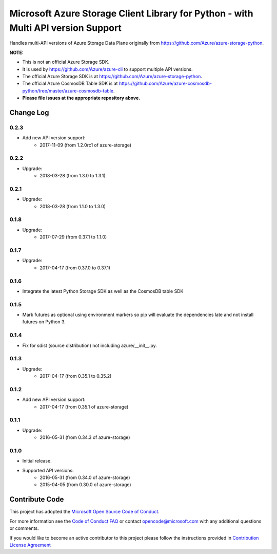Microsoft Azure Storage Client Library for Python - with Multi API version Support
==================================================================================

Handles multi-API versions of Azure Storage Data Plane originally from https://github.com/Azure/azure-storage-python.

**NOTE:**

- This is not an official Azure Storage SDK.

- It is used by https://github.com/Azure/azure-cli to support multiple API versions.

- The official Azure Storage SDK is at https://github.com/Azure/azure-storage-python.

- The official Azure CosmosDB Table SDK is at https://github.com/Azure/azure-cosmosdb-python/tree/master/azure-cosmosdb-table.

- **Please file issues at the appropriate repository above.**

Change Log
----------

0.2.3
+++++
* Add new API version support:
    - 2017-11-09 (from 1.2.0rc1 of azure-storage)

0.2.2
+++++
* Upgrade:
    - 2018-03-28 (from 1.3.0 to 1.3.1)

0.2.1
+++++
* Upgrade:
    - 2018-03-28 (from 1.1.0 to 1.3.0)

0.1.8
+++++
* Upgrade:
    - 2017-07-29 (from 0.37.1 to 1.1.0)

0.1.7
+++++
* Upgrade:
    - 2017-04-17 (from 0.37.0 to 0.37.1)

0.1.6
+++++
* Integrate the latest Python Storage SDK as well as the CosmosDB table SDK

0.1.5
+++++
* Mark futures as optional using environment markers so pip will evaluate the dependencies late and not install futures on Python 3.

0.1.4
+++++
* Fix for sdist (source distribution) not including azure/__init__.py.

0.1.3
+++++
* Upgrade:
    - 2017-04-17 (from 0.35.1 to 0.35.2)

0.1.2
+++++
* Add new API version support:
    - 2017-04-17 (from 0.35.1 of azure-storage)

0.1.1
+++++
* Upgrade:
    - 2016-05-31 (from 0.34.3 of azure-storage)

0.1.0
+++++
* Initial release.  
* Supported API versions:  
    - 2016-05-31 (from 0.34.0 of azure-storage)
    - 2015-04-05 (from 0.30.0 of azure-storage)


Contribute Code
---------------

This project has adopted the `Microsoft Open Source Code of Conduct <https://opensource.microsoft.com/codeofconduct/>`__.

For more information see the `Code of Conduct FAQ <https://opensource.microsoft.com/codeofconduct/faq/>`__ or contact `opencode@microsoft.com <mailto:opencode@microsoft.com>`__ with any additional questions or comments.

If you would like to become an active contributor to this project please
follow the instructions provided in `Contribution License Agreement <https://cla.microsoft.com/>`__
